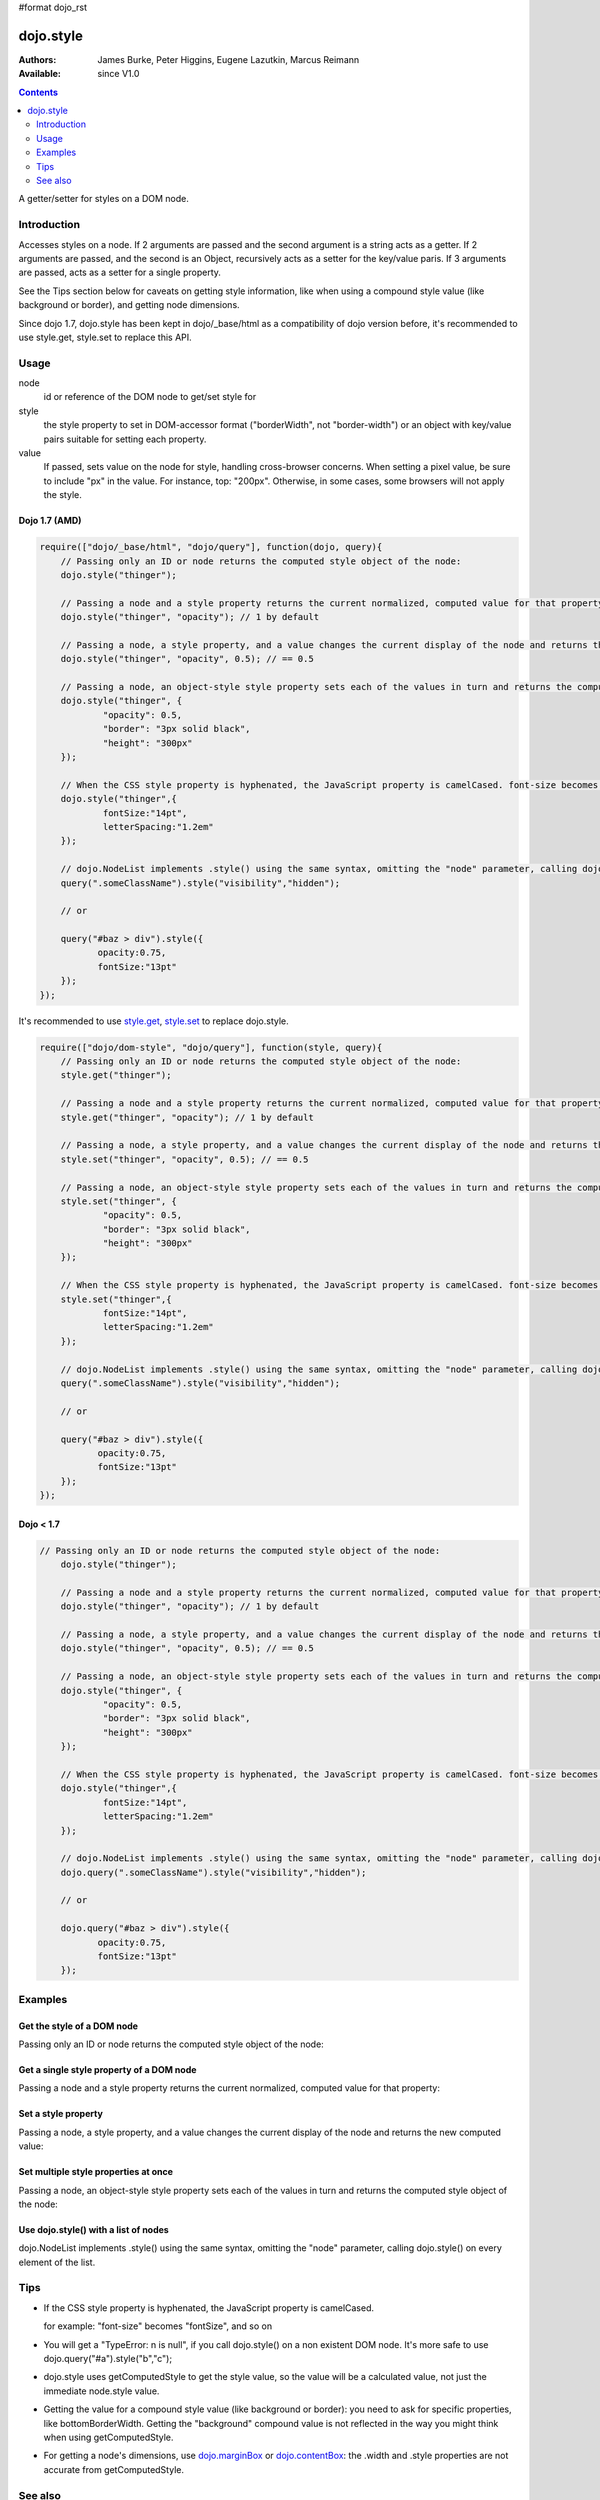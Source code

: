 #format dojo_rst

dojo.style
==========

:Authors: James Burke, Peter Higgins, Eugene Lazutkin, Marcus Reimann
:Available: since V1.0

.. contents::
   :depth: 2

A getter/setter for styles on a DOM node.


============
Introduction
============

Accesses styles on a node. If 2 arguments are passed and the second argument is a string acts as a getter. If 2 arguments are passed, and the second is an Object, recursively acts as a setter for the key/value paris. If 3 arguments are passed, acts as a setter for a single property.

See the Tips section below for caveats on getting style information, like when using a compound style value (like background or border), and getting node dimensions.

Since dojo 1.7, dojo.style has been kept in dojo/_base/html as a compatibility of dojo version before, it's recommended to use style.get, style.set to replace this API.

=====
Usage
=====

.. code-block :: javascript
 :linenos:

 dojo.style(node, style, value);

node
  id or reference of the DOM node to get/set style for

style
  the style property to set in DOM-accessor format ("borderWidth", not "border-width") or an object with key/value pairs suitable for setting each property.

value
  If passed, sets value on the node for style, handling cross-browser concerns. When setting a pixel value, be sure to include "px" in the value. For instance, top: "200px". Otherwise, in some cases, some browsers will not apply the style.


Dojo 1.7 (AMD)
--------------

.. code-block :: javascript

  require(["dojo/_base/html", "dojo/query"], function(dojo, query){      
      // Passing only an ID or node returns the computed style object of the node:
      dojo.style("thinger");

      // Passing a node and a style property returns the current normalized, computed value for that property:
      dojo.style("thinger", "opacity"); // 1 by default

      // Passing a node, a style property, and a value changes the current display of the node and returns the new computed value
      dojo.style("thinger", "opacity", 0.5); // == 0.5

      // Passing a node, an object-style style property sets each of the values in turn and returns the computed style object of the node:
      dojo.style("thinger", {
              "opacity": 0.5,
              "border": "3px solid black",
              "height": "300px"
      });

      // When the CSS style property is hyphenated, the JavaScript property is camelCased. font-size becomes fontSize, and so on.
      dojo.style("thinger",{
              fontSize:"14pt",
              letterSpacing:"1.2em"
      });

      // dojo.NodeList implements .style() using the same syntax, omitting the "node" parameter, calling dojo.style() on every element of the list. See: `dojo.query()` and `dojo.NodeList()`
      query(".someClassName").style("visibility","hidden");

      // or

      query("#baz > div").style({
             opacity:0.75,
             fontSize:"13pt"
      });
  });

It's recommended to use `style.get <dojo/getAttr>`_, `style.set <dojo/setAttr>`_ to replace dojo.style.

.. code-block :: javascript

  require(["dojo/dom-style", "dojo/query"], function(style, query){    
      // Passing only an ID or node returns the computed style object of the node:
      style.get("thinger");

      // Passing a node and a style property returns the current normalized, computed value for that property:
      style.get("thinger", "opacity"); // 1 by default

      // Passing a node, a style property, and a value changes the current display of the node and returns the new computed value
      style.set("thinger", "opacity", 0.5); // == 0.5

      // Passing a node, an object-style style property sets each of the values in turn and returns the computed style object of the node:
      style.set("thinger", {
              "opacity": 0.5,
              "border": "3px solid black",
              "height": "300px"
      });

      // When the CSS style property is hyphenated, the JavaScript property is camelCased. font-size becomes fontSize, and so on.
      style.set("thinger",{
              fontSize:"14pt",
              letterSpacing:"1.2em"
      });

      // dojo.NodeList implements .style() using the same syntax, omitting the "node" parameter, calling dojo.style() on every element of the list. See: `dojo.query()` and `dojo.NodeList()`
      query(".someClassName").style("visibility","hidden");

      // or

      query("#baz > div").style({
             opacity:0.75,
             fontSize:"13pt"
      });
  });


Dojo < 1.7
----------

.. code-block :: javascript

  // Passing only an ID or node returns the computed style object of the node:
      dojo.style("thinger");

      // Passing a node and a style property returns the current normalized, computed value for that property:
      dojo.style("thinger", "opacity"); // 1 by default

      // Passing a node, a style property, and a value changes the current display of the node and returns the new computed value
      dojo.style("thinger", "opacity", 0.5); // == 0.5

      // Passing a node, an object-style style property sets each of the values in turn and returns the computed style object of the node:
      dojo.style("thinger", {
              "opacity": 0.5,
              "border": "3px solid black",
              "height": "300px"
      });

      // When the CSS style property is hyphenated, the JavaScript property is camelCased. font-size becomes fontSize, and so on.
      dojo.style("thinger",{
              fontSize:"14pt",
              letterSpacing:"1.2em"
      });

      // dojo.NodeList implements .style() using the same syntax, omitting the "node" parameter, calling dojo.style() on every element of the list. See: `dojo.query()` and `dojo.NodeList()`
      dojo.query(".someClassName").style("visibility","hidden");

      // or

      dojo.query("#baz > div").style({
             opacity:0.75,
             fontSize:"13pt"
      });


========
Examples
========

Get the style of a DOM node
---------------------------

Passing only an ID or node returns the computed style object of the node:

.. cv-compound::

  .. cv:: css

     <style type="text/css">
         .style1 { color: red; padding: 10px; border: 1px red solid; }
         #poorboy_styles li { display:inline; }
         #poorboy_styles li .prop { color: blue; }
     </style>

  .. cv:: javascript

    <script type="text/javascript">
        dojo.require("dijit.form.Button");
    </script>

  .. cv:: html

    <div id="poorboy" class="style1">Don't look at me - I'm just a poor DOM node.</div>
    <ul id="poorboy_styles"></ul>

    <div data-dojo-type="dijit.form.Button">
        get the current style
        <script type="dojo/method" data-dojo-event="onClick" data-dojo-args="evt">
            // Get the style from DOM node "poorboy":
            var s = dojo.style("poorboy");
            for(var i in s){
                var n = dojo.doc.createElement('li');
                n.innerHTML = i + " = <span class='prop'>" + s[i] + "</span>, ";
                dojo.place(n, "poorboy_styles", "last");
            }
        </script>
    </div>


Get a single style property of a DOM node
-----------------------------------------

Passing a node and a style property returns the current normalized, computed value for that property:

.. cv-compound::

  .. cv:: css

     <style type="text/css">
         .style2 { color: blue; padding: 10px; border: 1px blue solid; }
     </style>

  .. cv:: javascript

    <script type="text/javascript">
        dojo.require("dijit.form.Button");
    </script>

  .. cv:: html

    <div id="poorboy2" class="style2">I will tell you anything...</div>

    <div data-dojo-type="dijit.form.Button">
        give me the color
        <script type="dojo/method" data-dojo-event="onClick" data-dojo-args="evt">
            // Get the color property from DOM node "poorboy2":
            alert(dojo.style("poorboy2", "color"));
        </script>
    </div>

Set a style property
--------------------

Passing a node, a style property, and a value changes the current display of the node and returns the new computed value:

.. cv-compound::

  .. cv:: css

     <style type="text/css">
         .style3 { color: green; padding: 10px; border: 1px green solid; }
     </style>

  .. cv:: javascript

    <script type="text/javascript">
        dojo.require("dijit.form.Button");
    </script>

  .. cv:: html

    <div id="poorboy3" class="style3">I don't like this green</div>

    <div data-dojo-type="dijit.form.Button">
        give me another color
        <script type="dojo/method" data-dojo-event="onClick" data-dojo-args="evt">
            // Set the color 'red' to DOM node "poorboy3":
            dojo.style("poorboy3", "color", "red");
        </script>
    </div>


Set multiple style properties at once
-------------------------------------

Passing a node, an object-style style property sets each of the values in turn and returns the computed style object of the node:

.. cv-compound::

  .. cv:: css

     <style type="text/css">
         .style4 { color: black; padding: 10px; border: 1px black solid; }
         .nib { font-size: 4.2em; }
     </style>

  .. cv:: javascript

    <script type="text/javascript">
        dojo.require("dijit.form.Button");
    </script>

  .. cv:: html

    <div id="poorboy4" class="style4"><span class="nib">NIB</span><br/>NODE IN BLACK</div>

    <div data-dojo-type="dijit.form.Button">
        set multiple style properties
        <script type="dojo/method" data-dojo-event="onClick" data-dojo-args="evt">
            // Set the color to 'white', background-color to "black", padding to "20px" to DOM node "poorboy4":
            dojo.style("poorboy4", {
                "backgroundColor": "black",
                "color": "white",
                "padding": "20px"
            });
        </script>
    </div>


Use dojo.style() with a list of nodes
-------------------------------------

dojo.NodeList implements .style() using the same syntax, omitting the "node" parameter, calling dojo.style() on every element of the list.

.. cv-compound::

  .. cv:: css

     <style type="text/css">
         .style5 { color: black; padding: 10px; border: 1px black solid; }
         .sweet { color: #FF8C8C; }
     </style>

  .. cv:: javascript

    <script type="text/javascript">
        dojo.require("dijit.form.Button");
    </script>

  .. cv:: html

    <div id="poorboy5" class="style5">
        <p>The different faces of dojo.style():</p>
        <ul>
            <li class="sweet">dojo.style(node);</li>
            <li class="sweet">dojo.style(node, property);</li>
            <li class="sweet">dojo.style(node, property, value);</li>
            <li class="sweet">dojo.style(node, object);</li>
        </ul>
    </div>

    <div data-dojo-type="dijit.form.Button">
        change the style for each point
        <script type="dojo/method" data-dojo-event="onClick" data-dojo-args="evt">
            // Set the backgroundColor, color and opacity
            // for each node found by dojo.query:
            dojo.query(".sweet").style({
                "backgroundColor": "#B822B0",
                "color": "#FFFF00",
                "opacity": 0.5
            });
        </script>
    </div>


====
Tips
====

* If the CSS style property is hyphenated, the JavaScript property is camelCased.

  for example: "font-size" becomes "fontSize", and so on

* You will get a "TypeError: n is null", if you call dojo.style() on a non existent DOM node. It's more safe to use dojo.query("#a").style("b","c");

* dojo.style uses getComputedStyle to get the style value, so the value will be a calculated value, not just the immediate node.style value.

* Getting the value for a compound style value (like background or border): you need to ask for specific properties, like bottomBorderWidth. Getting the "background" compound value is not reflected in the way you might think when using getComputedStyle.

* For getting a node's dimensions, use `dojo.marginBox <dojo/marginBox>`_ or `dojo.contentBox <dojo/contentBox>`_: the .width and .style properties are not accurate from getComputedStyle.


========
See also
========

* `dojo.getStyle <dojo/getStyle>`_
* `dojo.setStyle <dojo/setStyle>`_
* `dojo.addClass <dojo/addClass>`_
* `dojo.hasClass <dojo/hasClass>`_
* `dojo.removeClass <dojo/removeClass>`_
* `dojo.toggleClass <dojo/toggleClass>`_
* `dojo.query <dojo/query>`_
* `dojo.NodeList <dojo/NodeList>`_
